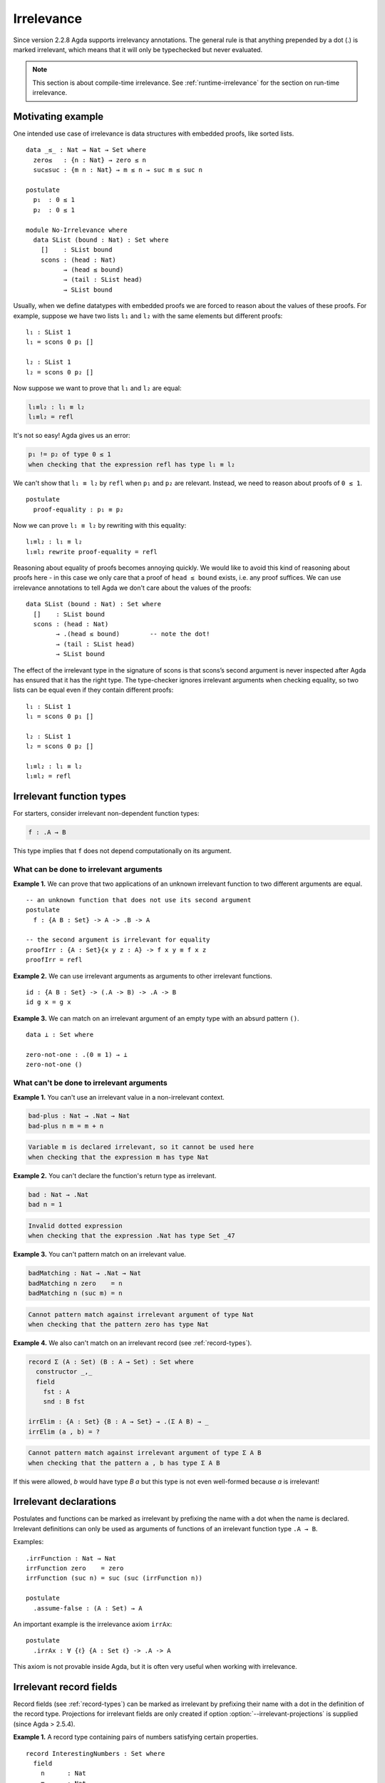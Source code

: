 ..
  ::

  {-# OPTIONS --irrelevant-projections #-}

  module language.irrelevance where

  open import Agda.Builtin.Nat
  open import Agda.Builtin.Equality

.. _irrelevance:

***********
Irrelevance
***********

Since version 2.2.8 Agda supports irrelevancy annotations. The general rule is that anything prepended by a dot (.) is marked irrelevant, which means that it will only be typechecked but never evaluated.

.. note::
  This section is about compile-time irrelevance. See :ref:`runtime-irrelevance` for the section on
  run-time irrelevance.

Motivating example
==================

One intended use case of irrelevance is data structures with embedded proofs, like sorted lists.  ::

  data _≤_ : Nat → Nat → Set where
    zero≤   : {n : Nat} → zero ≤ n
    suc≤suc : {m n : Nat} → m ≤ n → suc m ≤ suc n

  postulate
    p₁  : 0 ≤ 1
    p₂  : 0 ≤ 1

  module No-Irrelevance where
    data SList (bound : Nat) : Set where
      []    : SList bound
      scons : (head : Nat)
            → (head ≤ bound)
            → (tail : SList head)
            → SList bound

Usually, when we define datatypes with embedded proofs we are forced to reason about the values of these proofs. For example, suppose we have two lists ``l₁`` and ``l₂`` with the same elements but different proofs: ::

    l₁ : SList 1
    l₁ = scons 0 p₁ []

    l₂ : SList 1
    l₂ = scons 0 p₂ []

Now suppose we want to prove that ``l₁`` and ``l₂`` are equal:

.. code-block:: agda

    l₁≡l₂ : l₁ ≡ l₂
    l₁≡l₂ = refl

It's not so easy! Agda gives us an error:

.. code-block:: text

  p₁ != p₂ of type 0 ≤ 1
  when checking that the expression refl has type l₁ ≡ l₂

We can't show that ``l₁ ≡ l₂`` by ``refl`` when ``p₁`` and ``p₂`` are relevant. Instead, we need to reason about proofs of ``0 ≤ 1``. ::

    postulate
      proof-equality : p₁ ≡ p₂

Now we can prove ``l₁ ≡ l₂`` by rewriting with this equality: ::

    l₁≡l₂ : l₁ ≡ l₂
    l₁≡l₂ rewrite proof-equality = refl

Reasoning about equality of proofs becomes annoying quickly. We would like to avoid this kind of reasoning about proofs here - in this case we only care that a proof of ``head ≤ bound`` exists, i.e. any proof suffices. We can use irrelevance annotations to tell Agda we don't care about the values of the proofs: ::

  data SList (bound : Nat) : Set where
    []    : SList bound
    scons : (head : Nat)
          → .(head ≤ bound)        -- note the dot!
          → (tail : SList head)
          → SList bound

The effect of the irrelevant type in the signature of scons is that scons’s second argument is never inspected after Agda has ensured that it has the right type. The type-checker ignores irrelevant arguments when checking equality, so two lists can be equal even if they contain different proofs: ::

  l₁ : SList 1
  l₁ = scons 0 p₁ []

  l₂ : SList 1
  l₂ = scons 0 p₂ []

  l₁≡l₂ : l₁ ≡ l₂
  l₁≡l₂ = refl



Irrelevant function types
=========================

For starters, consider irrelevant non-dependent function types:

.. code-block:: agda

  f : .A → B

This type implies that ``f`` does not depend computationally on its argument.


What can be done to irrelevant arguments
----------------------------------------

**Example 1.** We can prove that two applications of an unknown irrelevant function to two different arguments are equal. ::

  -- an unknown function that does not use its second argument
  postulate
    f : {A B : Set} -> A -> .B -> A

  -- the second argument is irrelevant for equality
  proofIrr : {A : Set}{x y z : A} -> f x y ≡ f x z
  proofIrr = refl

**Example 2.** We can use irrelevant arguments as arguments to other irrelevant functions. ::

  id : {A B : Set} -> (.A -> B) -> .A -> B
  id g x = g x

**Example 3.** We can match on an irrelevant argument of an empty type with an absurd pattern ``()``. ::

  data ⊥ : Set where

  zero-not-one : .(0 ≡ 1) → ⊥
  zero-not-one ()

What can't be done to irrelevant arguments
------------------------------------------

**Example 1.** You can't use an irrelevant value in a non-irrelevant context.

.. code-block:: agda

  bad-plus : Nat → .Nat → Nat
  bad-plus n m = m + n

.. code-block:: text

  Variable m is declared irrelevant, so it cannot be used here
  when checking that the expression m has type Nat

**Example 2.** You can't declare the function's return type as irrelevant.

.. code-block:: agda

  bad : Nat → .Nat
  bad n = 1

.. code-block:: text

  Invalid dotted expression
  when checking that the expression .Nat has type Set _47

**Example 3.** You can't pattern match on an irrelevant value.

.. code-block:: agda

  badMatching : Nat → .Nat → Nat
  badMatching n zero    = n
  badMatching n (suc m) = n

.. code-block:: text

  Cannot pattern match against irrelevant argument of type Nat
  when checking that the pattern zero has type Nat

**Example 4.** We also can't match on an irrelevant record (see :ref:`record-types`).

.. code-block:: agda

  record Σ (A : Set) (B : A → Set) : Set where
    constructor _,_
    field
      fst : A
      snd : B fst

  irrElim : {A : Set} {B : A → Set} → .(Σ A B) → _
  irrElim (a , b) = ?

.. code-block:: text

  Cannot pattern match against irrelevant argument of type Σ A B
  when checking that the pattern a , b has type Σ A B

If this were allowed, `b` would have type `B a` but this type is not
even well-formed because `a` is irrelevant!

Irrelevant declarations
=======================

Postulates and functions can be marked as irrelevant by prefixing the name with a dot when the name is declared. Irrelevant definitions can only be used as arguments of functions of an irrelevant function type ``.A → B``.

Examples: ::

  .irrFunction : Nat → Nat
  irrFunction zero    = zero
  irrFunction (suc n) = suc (suc (irrFunction n))

  postulate
    .assume-false : (A : Set) → A

An important example is the irrelevance axiom ``irrAx``: ::

  postulate
    .irrAx : ∀ {ℓ} {A : Set ℓ} -> .A -> A

This axiom is not provable inside Agda, but it is often very useful when working with irrelevance.

Irrelevant record fields
========================

Record fields (see :ref:`record-types`) can be marked as irrelevant by
prefixing their name with a dot in the definition of the record type.
Projections for irrelevant fields are only created if option
:option:`--irrelevant-projections` is supplied (since Agda > 2.5.4).

**Example 1.** A record type containing pairs of numbers satisfying certain properties. ::

  record InterestingNumbers : Set where
    field
      n      : Nat
      m      : Nat
      .prop1 : n + m ≡ n * m + 2
      .prop2 : suc m ≤ n

**Example 2.** For any type ``A``, we can define a 'squashed' version ``Squash A`` where all elements are equal. ::

  record Squash (A : Set) : Set where
    constructor squash
    field
      .proof : A

  open Squash

  .unsquash : ∀ {A} → Squash A → A
  unsquash x = proof x

**Example 3.** We can define the subset of ``x : A`` satisfying ``P x`` with irrelevant membership certificates. ::

  record Subset (A : Set) (P : A -> Set) : Set where
    constructor _#_
    field
      elem         : A
      .certificate : P elem

  .certificate : {A : Set}{P : A -> Set} -> (x : Subset A P) -> P (Subset.elem x)
  certificate (a # p) = irrAx p

Dependent irrelevant function types
===================================

Just like non-dependent functions, we can also make dependent functions irrelevant. The basic syntax is as in the following examples:

.. code-block:: agda

    f : .(x y : A) → B
    f : .{x y z : A} → B
    f : .(xs {ys zs} : A) → B
    f : ∀ x .y → B
    f : ∀ x .{y} {z} .v → B
    f : .{{x : A}} → B

The declaration

.. code-block:: agda

  f : .(x : A) → B[x]
  f x = t[x]

requires that ``x`` is irrelevant both in ``t[x]`` and in ``B[x]``. This is possible if, for instance, ``B[x] = C x``, with ``C : .A → Set``.

Dependent irrelevance allows us to define the eliminator for the Squash type: ::

  elim-Squash : {A : Set} (P : Squash A → Set)
                (ih : .(a : A) → P (squash a)) →
                (a⁻ : Squash A) → P a⁻
  elim-Squash P ih (squash a) = ih a

Note that this would not type-check with ``(ih : (a : A) → P (squash a))``.


Irrelevant instance arguments
=============================

Contrary to normal instance arguments, irrelevant instance arguments (see :ref:`instance-arguments`) are not required to have a unique solution. ::

  record ⊤ : Set where
    instance constructor tt

  NonZero : Nat → Set
  NonZero zero    = ⊥
  NonZero (suc _) = ⊤

  pred′ : (n : Nat) .{{_ : NonZero n}} → Nat
  pred′ zero {{}}
  pred′ (suc n) = n

  find-nonzero : (n : Nat) {{x y : NonZero n}} → Nat
  find-nonzero n = pred′ n

